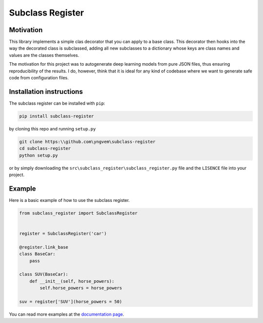 Subclass Register
=================

.. image:: https://readthedocs.org/projects/subclass-register/badge/?version=latest
    :target: https://subclass-register.readthedocs.io/en/latest/?badge=latest
    :alt: Documentation Status
      

Motivation
----------

This library implements a simple clas decorator that you can apply to a base class. This decorator then hooks into the way the decorated class is subclassed, adding all new subclasses to a dictionary whose keys are class names and values are the classes themselves.

The motivation for this project was to autogenerate deep learning models from pure JSON files, thus ensuring reproducibility of the results. I do, however, think that it is ideal for any kind of codebase where we want to generate safe code from configuration files.


Installation instructions
-------------------------

The subclass register can be installed with ``pip``:

.. code::

    pip install subclass-register

by cloning this repo and running ``setup.py``

.. code::

    git clone https:\\github.com\yngvem\subclass-register
    cd subclass-register
    python setup.py

or by simply downloading the ``src\subclass_register\subclass_register.py`` file and the ``LISENCE`` file into your project.

Example
-------

Here is a basic example of how to use the subclass register.

.. code:: python

    from subclass_register import SubclassRegister

    
    register = SubclassRegister('car')

    @register.link_base
    class BaseCar:
        pass
    
    class SUV(BaseCar):
        def __init__(self, horse_powers):
            self.horse_powers = horse_powers
    
    suv = register['SUV'](horse_powers = 50)

You can read more examples at the `documentation page
<https://subclass-register.readthedocs.io/en/latest/?badge=latest>`_.
